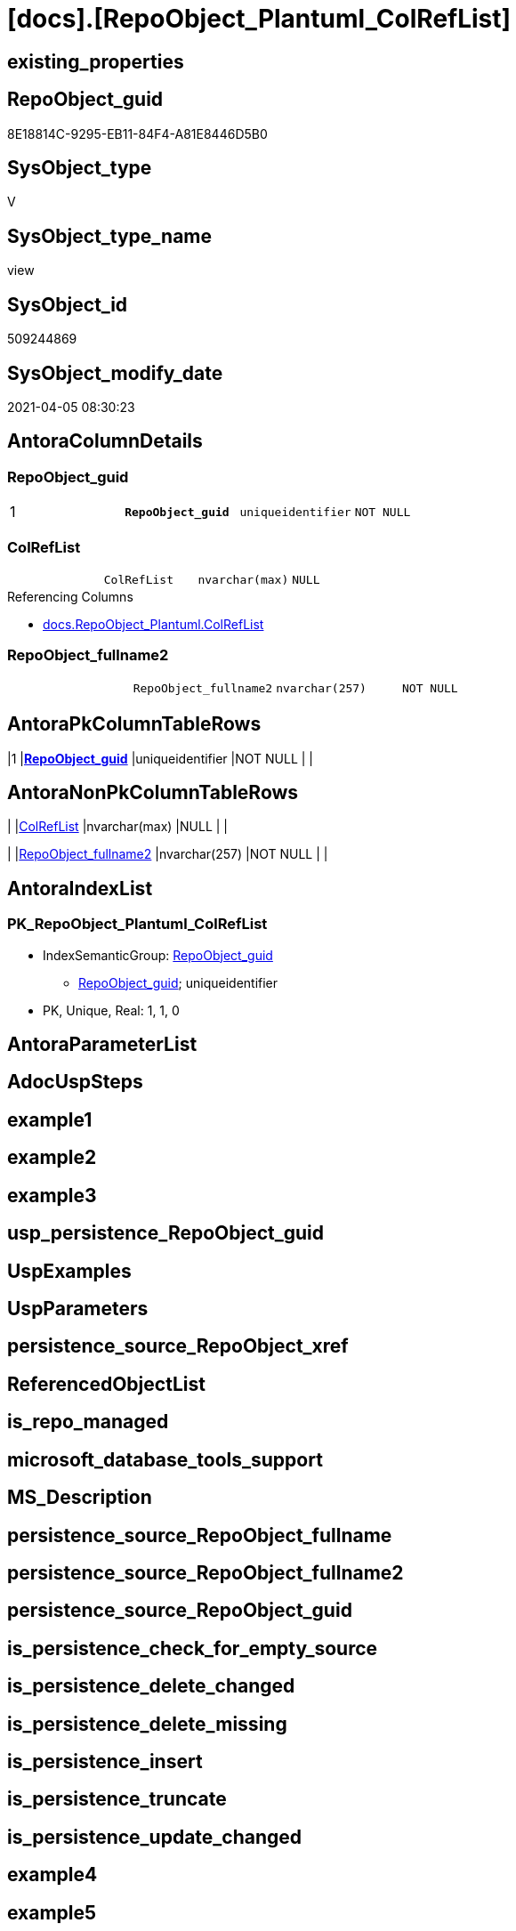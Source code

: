 = [docs].[RepoObject_Plantuml_ColRefList]

== existing_properties

// tag::existing_properties[]
:ExistsProperty--AntoraReferencedList:
:ExistsProperty--AntoraReferencingList:
:ExistsProperty--pk_index_guid:
:ExistsProperty--pk_IndexPatternColumnDatatype:
:ExistsProperty--pk_IndexPatternColumnName:
:ExistsProperty--pk_IndexSemanticGroup:
:ExistsProperty--sql_modules_definition:
:ExistsProperty--FK:
:ExistsProperty--AntoraIndexList:
:ExistsProperty--Columns:
// end::existing_properties[]

== RepoObject_guid

// tag::RepoObject_guid[]
8E18814C-9295-EB11-84F4-A81E8446D5B0
// end::RepoObject_guid[]

== SysObject_type

// tag::SysObject_type[]
V 
// end::SysObject_type[]

== SysObject_type_name

// tag::SysObject_type_name[]
view
// end::SysObject_type_name[]

== SysObject_id

// tag::SysObject_id[]
509244869
// end::SysObject_id[]

== SysObject_modify_date

// tag::SysObject_modify_date[]
2021-04-05 08:30:23
// end::SysObject_modify_date[]

== AntoraColumnDetails

// tag::AntoraColumnDetails[]
[[column-RepoObject_guid]]
=== RepoObject_guid

[cols="d,m,m,m,m,d"]
|===
|1
|*RepoObject_guid*
|uniqueidentifier
|NOT NULL
|
|
|===


[[column-ColRefList]]
=== ColRefList

[cols="d,m,m,m,m,d"]
|===
|
|ColRefList
|nvarchar(max)
|NULL
|
|
|===

.Referencing Columns
--
* xref:docs.RepoObject_Plantuml.adoc#column-ColRefList[docs.RepoObject_Plantuml.ColRefList]
--


[[column-RepoObject_fullname2]]
=== RepoObject_fullname2

[cols="d,m,m,m,m,d"]
|===
|
|RepoObject_fullname2
|nvarchar(257)
|NOT NULL
|
|
|===


// end::AntoraColumnDetails[]

== AntoraPkColumnTableRows

// tag::AntoraPkColumnTableRows[]
|1
|*<<column-RepoObject_guid>>*
|uniqueidentifier
|NOT NULL
|
|



// end::AntoraPkColumnTableRows[]

== AntoraNonPkColumnTableRows

// tag::AntoraNonPkColumnTableRows[]

|
|<<column-ColRefList>>
|nvarchar(max)
|NULL
|
|

|
|<<column-RepoObject_fullname2>>
|nvarchar(257)
|NOT NULL
|
|

// end::AntoraNonPkColumnTableRows[]

== AntoraIndexList

// tag::AntoraIndexList[]

[[index-PK_RepoObject_Plantuml_ColRefList]]
=== PK_RepoObject_Plantuml_ColRefList

* IndexSemanticGroup: xref:index/IndexSemanticGroup.adoc#_repoobject_guid[RepoObject_guid]
+
--
* <<column-RepoObject_guid>>; uniqueidentifier
--
* PK, Unique, Real: 1, 1, 0

// end::AntoraIndexList[]

== AntoraParameterList

// tag::AntoraParameterList[]

// end::AntoraParameterList[]

== AdocUspSteps

// tag::AdocUspSteps[]

// end::AdocUspSteps[]


== example1

// tag::example1[]

// end::example1[]


== example2

// tag::example2[]

// end::example2[]


== example3

// tag::example3[]

// end::example3[]


== usp_persistence_RepoObject_guid

// tag::usp_persistence_RepoObject_guid[]

// end::usp_persistence_RepoObject_guid[]


== UspExamples

// tag::UspExamples[]

// end::UspExamples[]


== UspParameters

// tag::UspParameters[]

// end::UspParameters[]


== persistence_source_RepoObject_xref

// tag::persistence_source_RepoObject_xref[]

// end::persistence_source_RepoObject_xref[]


== ReferencedObjectList

// tag::ReferencedObjectList[]

// end::ReferencedObjectList[]


== is_repo_managed

// tag::is_repo_managed[]

// end::is_repo_managed[]


== microsoft_database_tools_support

// tag::microsoft_database_tools_support[]

// end::microsoft_database_tools_support[]


== MS_Description

// tag::MS_Description[]

// end::MS_Description[]


== persistence_source_RepoObject_fullname

// tag::persistence_source_RepoObject_fullname[]

// end::persistence_source_RepoObject_fullname[]


== persistence_source_RepoObject_fullname2

// tag::persistence_source_RepoObject_fullname2[]

// end::persistence_source_RepoObject_fullname2[]


== persistence_source_RepoObject_guid

// tag::persistence_source_RepoObject_guid[]

// end::persistence_source_RepoObject_guid[]


== is_persistence_check_for_empty_source

// tag::is_persistence_check_for_empty_source[]

// end::is_persistence_check_for_empty_source[]


== is_persistence_delete_changed

// tag::is_persistence_delete_changed[]

// end::is_persistence_delete_changed[]


== is_persistence_delete_missing

// tag::is_persistence_delete_missing[]

// end::is_persistence_delete_missing[]


== is_persistence_insert

// tag::is_persistence_insert[]

// end::is_persistence_insert[]


== is_persistence_truncate

// tag::is_persistence_truncate[]

// end::is_persistence_truncate[]


== is_persistence_update_changed

// tag::is_persistence_update_changed[]

// end::is_persistence_update_changed[]


== example4

// tag::example4[]

// end::example4[]


== example5

// tag::example5[]

// end::example5[]


== has_history

// tag::has_history[]

// end::has_history[]


== has_history_columns

// tag::has_history_columns[]

// end::has_history_columns[]


== is_persistence

// tag::is_persistence[]

// end::is_persistence[]


== is_persistence_check_duplicate_per_pk

// tag::is_persistence_check_duplicate_per_pk[]

// end::is_persistence_check_duplicate_per_pk[]


== AntoraReferencedList

// tag::AntoraReferencedList[]
* xref:graph.ReferencedObjectColumn.adoc[]
* xref:graph.RepoObjectColumn.adoc[]
* xref:repo.ftv_RepoObject_ReferencedReferencing.adoc[]
* xref:repo.RepoObject.adoc[]
// end::AntoraReferencedList[]


== AntoraReferencingList

// tag::AntoraReferencingList[]
* xref:docs.RepoObject_Plantuml.adoc[]
// end::AntoraReferencingList[]


== pk_index_guid

// tag::pk_index_guid[]
D724023E-FE95-EB11-84F4-A81E8446D5B0
// end::pk_index_guid[]


== pk_IndexPatternColumnDatatype

// tag::pk_IndexPatternColumnDatatype[]
uniqueidentifier
// end::pk_IndexPatternColumnDatatype[]


== pk_IndexPatternColumnName

// tag::pk_IndexPatternColumnName[]
RepoObject_guid
// end::pk_IndexPatternColumnName[]


== pk_IndexSemanticGroup

// tag::pk_IndexSemanticGroup[]
RepoObject_guid
// end::pk_IndexSemanticGroup[]


== sql_modules_definition

// tag::sql_modules_definition[]
[source,sql]
----


CREATE VIEW [docs].[RepoObject_Plantuml_ColRefList]
AS
SELECT ro.RepoObject_guid
 , ro.RepoObject_fullname2
 , ColRefList = String_agg(CONCAT (
   cast(N'' AS NVARCHAR(max))
   --, REPLACE(colref.Referenced_ro_fullname2, '.', '___')
   , colref.Referenced_ro_fullname2
   , '::'
   , colref.Referenced_ro_ColumnName
   , ' <-- '
   --, REPLACE(colref.Referencing_ro_fullname2, '.', '___')
   , colref.Referencing_ro_fullname2
   , '::'
   , colref.Referencing_ro_ColumnName
   ), CHAR(13) + CHAR(10)) WITHIN
GROUP (
  ORDER BY colref.Referenced_ro_fullname2
   , colref.Referenced_ro_ColumnName
  )
FROM (
 SELECT ro.RepoObject_guid
  , ro.RepoObject_fullname2
  , T1.Node_guid AS Node_guid_1
  , T2.Node_guid AS Node_guid_2
 FROM repo.RepoObject AS ro
 CROSS APPLY [repo].[ftv_RepoObject_ReferencedReferencing](ro.RepoObject_guid, 1, 1) AS T1
 CROSS APPLY [repo].[ftv_RepoObject_ReferencedReferencing](ro.RepoObject_guid, 1, 1) AS T2
 ) ro
INNER JOIN (
 SELECT Object1.[RepoObject_fullname2] AS Referencing_ro_fullname2
  , Object1.[RepoObject_guid] AS Referencing_ro_guid
  , Object1.[RepoObjectColumn_name] AS Referencing_ro_ColumnName
  , Object2.[RepoObject_fullname2] AS Referenced_ro_fullname2
  , Object2.[RepoObject_guid] AS Referenced_ro_guid
  , Object2.[RepoObjectColumn_name] AS Referenced_ro_ColumnName
 FROM [graph].[RepoObjectColumn] AS Object1
  , [graph].[ReferencedObjectColumn] AS referenced
  , [graph].[RepoObjectColumn] AS Object2
 WHERE MATCH(Object1 - (referenced) - > Object2)
 ) colref
 ON colref.Referencing_ro_guid = ro.Node_guid_1
  AND colref.Referenced_ro_guid = ro.Node_guid_2
  --exclude column references inside object (calculated columns):
  AND colref.Referencing_ro_guid <> colref.Referenced_ro_guid
GROUP BY ro.RepoObject_guid
 , ro.RepoObject_fullname2
 --ORDER BY ro.RepoObject_fullname2

----
// end::sql_modules_definition[]


